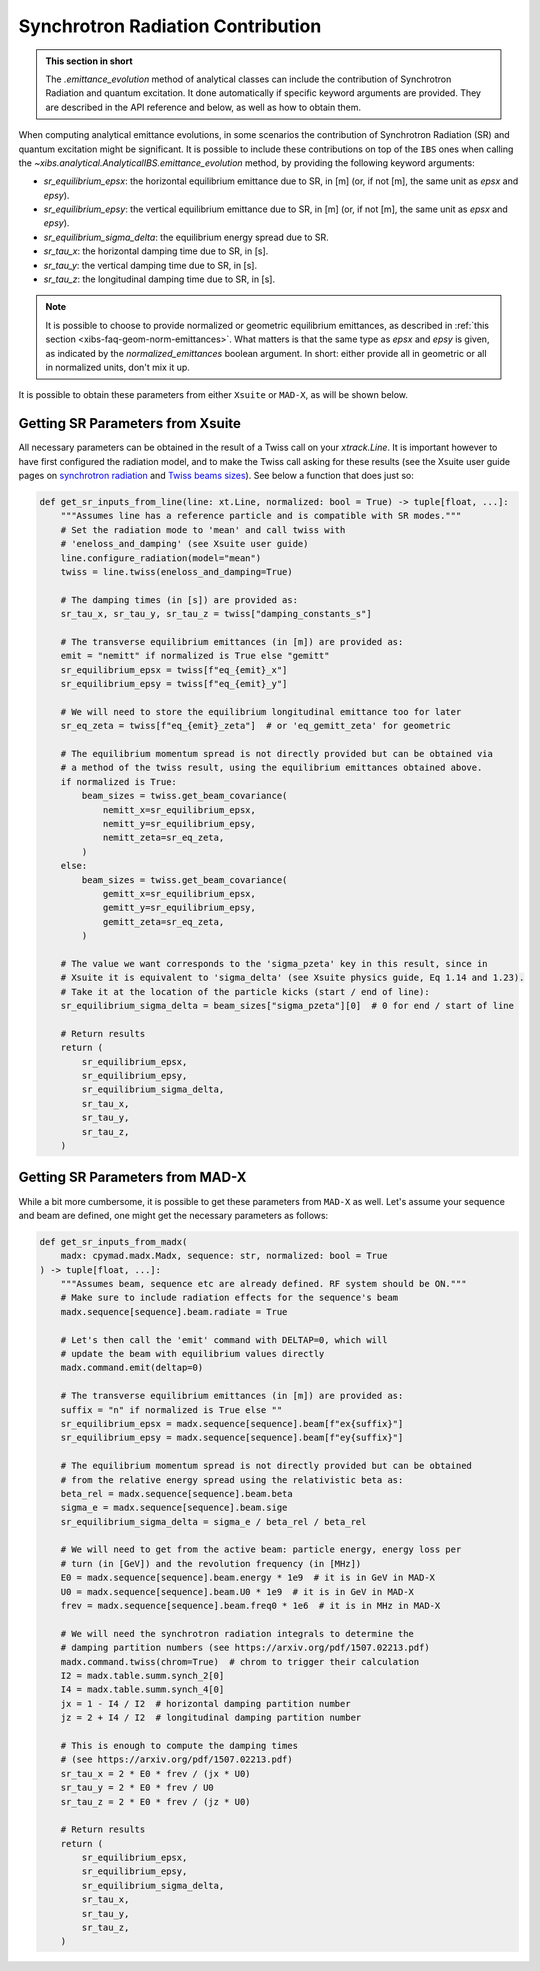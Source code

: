 .. _xibs-faq-sr-inputs:

Synchrotron Radiation Contribution
----------------------------------

.. admonition:: This section in short

    The `.emittance_evolution` method of analytical classes can include the contribution of Synchrotron Radiation and quantum excitation.
    It done automatically if specific keyword arguments are provided.
    They are described in the API reference and below, as well as how to obtain them.

When computing analytical emittance evolutions, in some scenarios the contribution of Synchrotron Radiation (SR) and quantum excitation might be significant.   
It is possible to include these contributions on top of the ``IBS`` ones when calling the `~xibs.analytical.AnalyticalIBS.emittance_evolution` method, by providing the following keyword arguments:

- `sr_equilibrium_epsx`: the horizontal equilibrium emittance due to SR, in [m] (or, if not [m], the same unit as *epsx* and *epsy*).
- `sr_equilibrium_epsy`: the vertical equilibrium emittance due to SR, in [m] (or, if not [m], the same unit as *epsx* and *epsy*).
- `sr_equilibrium_sigma_delta`: the equilibrium energy spread due to SR.
- `sr_tau_x`: the horizontal damping time due to SR, in [s].
- `sr_tau_y`: the vertical damping time due to SR, in [s].
- `sr_tau_z`: the longitudinal damping time due to SR, in [s].

.. note::
    It is possible to choose to provide normalized or geometric equilibrium emittances, as described in :ref:`this section <xibs-faq-geom-norm-emittances>`.
    What matters is that the same type as `epsx` and `epsy` is given, as indicated by the `normalized_emittances` boolean argument.
    In short: either provide all in geometric or all in normalized units, don't mix it up.

It is possible to obtain these parameters from either ``Xsuite`` or ``MAD-X``, as will be shown below.


Getting SR Parameters from Xsuite
^^^^^^^^^^^^^^^^^^^^^^^^^^^^^^^^^

All necessary parameters can be obtained in the result of a Twiss call on your `xtrack.Line`.
It is important however to have first configured the radiation model, and to make the Twiss call asking for these results (see the Xsuite user guide pages on `synchrotron radiation <https://xsuite.readthedocs.io/en/latest/synchrotron_radiation.html>`_ and `Twiss beams sizes <https://xsuite.readthedocs.io/en/latest/twiss.html#beam-sizes-from-twiss-table>`_).
See below a function that does just so:

.. code-block:: python

    def get_sr_inputs_from_line(line: xt.Line, normalized: bool = True) -> tuple[float, ...]:
        """Assumes line has a reference particle and is compatible with SR modes."""
        # Set the radiation mode to 'mean' and call twiss with
        # 'eneloss_and_damping' (see Xsuite user guide)
        line.configure_radiation(model="mean")
        twiss = line.twiss(eneloss_and_damping=True)

        # The damping times (in [s]) are provided as:
        sr_tau_x, sr_tau_y, sr_tau_z = twiss["damping_constants_s"]

        # The transverse equilibrium emittances (in [m]) are provided as:
        emit = "nemitt" if normalized is True else "gemitt"
        sr_equilibrium_epsx = twiss[f"eq_{emit}_x"]
        sr_equilibrium_epsy = twiss[f"eq_{emit}_y"]

        # We will need to store the equilibrium longitudinal emittance too for later
        sr_eq_zeta = twiss[f"eq_{emit}_zeta"]  # or 'eq_gemitt_zeta' for geometric

        # The equilibrium momentum spread is not directly provided but can be obtained via
        # a method of the twiss result, using the equilibrium emittances obtained above.
        if normalized is True:
            beam_sizes = twiss.get_beam_covariance(
                nemitt_x=sr_equilibrium_epsx,
                nemitt_y=sr_equilibrium_epsy,
                nemitt_zeta=sr_eq_zeta,
            )
        else:
            beam_sizes = twiss.get_beam_covariance(
                gemitt_x=sr_equilibrium_epsx,
                gemitt_y=sr_equilibrium_epsy,
                gemitt_zeta=sr_eq_zeta,
            )

        # The value we want corresponds to the 'sigma_pzeta' key in this result, since in
        # Xsuite it is equivalent to 'sigma_delta' (see Xsuite physics guide, Eq 1.14 and 1.23).
        # Take it at the location of the particle kicks (start / end of line):
        sr_equilibrium_sigma_delta = beam_sizes["sigma_pzeta"][0]  # 0 for end / start of line

        # Return results
        return (
            sr_equilibrium_epsx,
            sr_equilibrium_epsy,
            sr_equilibrium_sigma_delta,
            sr_tau_x,
            sr_tau_y,
            sr_tau_z,
        )


Getting SR Parameters from MAD-X
^^^^^^^^^^^^^^^^^^^^^^^^^^^^^^^^

While a bit more cumbersome, it is possible to get these parameters from ``MAD-X`` as well.
Let's assume your sequence and beam are defined, one might get the necessary parameters as follows:

.. code-block:: python

    def get_sr_inputs_from_madx(
        madx: cpymad.madx.Madx, sequence: str, normalized: bool = True
    ) -> tuple[float, ...]:
        """Assumes beam, sequence etc are already defined. RF system should be ON."""
        # Make sure to include radiation effects for the sequence's beam
        madx.sequence[sequence].beam.radiate = True

        # Let's then call the 'emit' command with DELTAP=0, which will
        # update the beam with equilibrium values directly
        madx.command.emit(deltap=0)

        # The transverse equilibrium emittances (in [m]) are provided as:
        suffix = "n" if normalized is True else ""
        sr_equilibrium_epsx = madx.sequence[sequence].beam[f"ex{suffix}"]
        sr_equilibrium_epsy = madx.sequence[sequence].beam[f"ey{suffix}"]

        # The equilibrium momentum spread is not directly provided but can be obtained
        # from the relative energy spread using the relativistic beta as:
        beta_rel = madx.sequence[sequence].beam.beta
        sigma_e = madx.sequence[sequence].beam.sige
        sr_equilibrium_sigma_delta = sigma_e / beta_rel / beta_rel

        # We will need to get from the active beam: particle energy, energy loss per
        # turn (in [GeV]) and the revolution frequency (in [MHz])
        E0 = madx.sequence[sequence].beam.energy * 1e9  # it is in GeV in MAD-X
        U0 = madx.sequence[sequence].beam.U0 * 1e9  # it is in GeV in MAD-X
        frev = madx.sequence[sequence].beam.freq0 * 1e6  # it is in MHz in MAD-X

        # We will need the synchrotron radiation integrals to determine the
        # damping partition numbers (see https://arxiv.org/pdf/1507.02213.pdf)
        madx.command.twiss(chrom=True)  # chrom to trigger their calculation
        I2 = madx.table.summ.synch_2[0]
        I4 = madx.table.summ.synch_4[0]
        jx = 1 - I4 / I2  # horizontal damping partition number
        jz = 2 + I4 / I2  # longitudinal damping partition number

        # This is enough to compute the damping times
        # (see https://arxiv.org/pdf/1507.02213.pdf)
        sr_tau_x = 2 * E0 * frev / (jx * U0)
        sr_tau_y = 2 * E0 * frev / U0
        sr_tau_z = 2 * E0 * frev / (jz * U0)

        # Return results
        return (
            sr_equilibrium_epsx,
            sr_equilibrium_epsy,
            sr_equilibrium_sigma_delta,
            sr_tau_x,
            sr_tau_y,
            sr_tau_z,
        )
